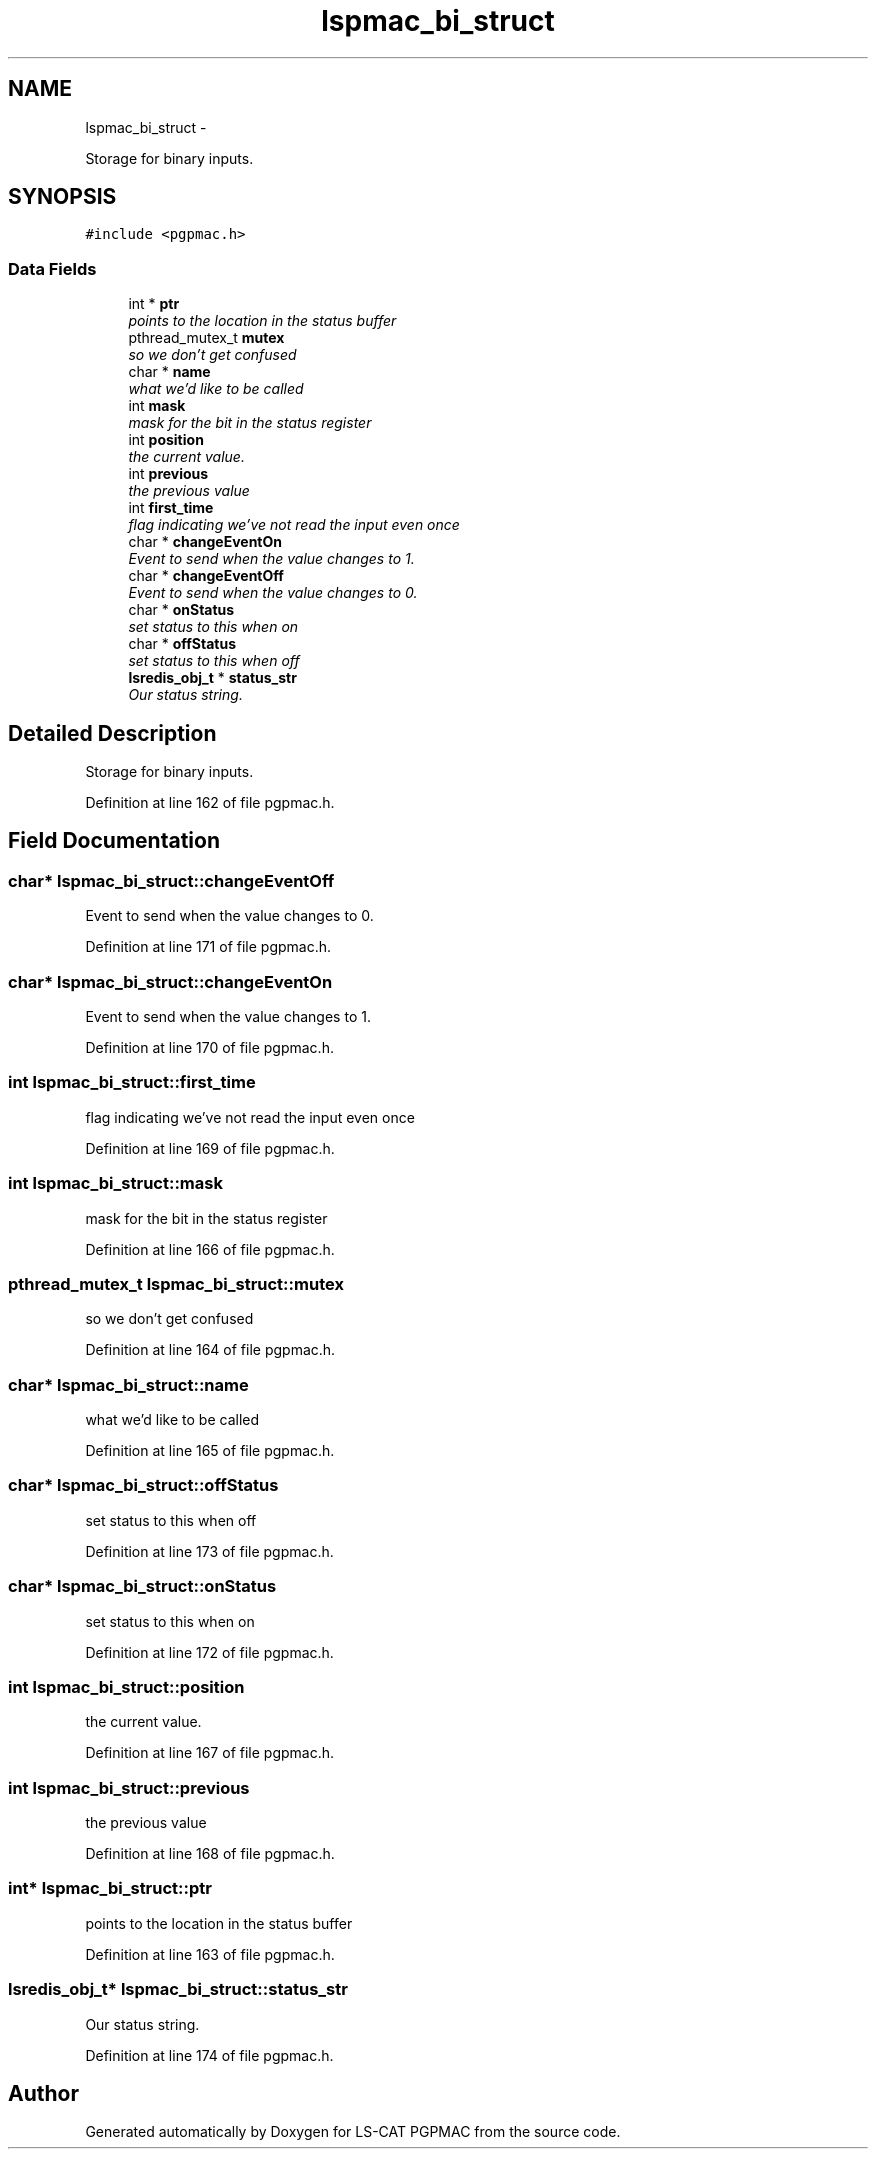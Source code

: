 .TH "lspmac_bi_struct" 3 "Fri May 23 2014" "LS-CAT PGPMAC" \" -*- nroff -*-
.ad l
.nh
.SH NAME
lspmac_bi_struct \- 
.PP
Storage for binary inputs\&.  

.SH SYNOPSIS
.br
.PP
.PP
\fC#include <pgpmac\&.h>\fP
.SS "Data Fields"

.in +1c
.ti -1c
.RI "int * \fBptr\fP"
.br
.RI "\fIpoints to the location in the status buffer \fP"
.ti -1c
.RI "pthread_mutex_t \fBmutex\fP"
.br
.RI "\fIso we don't get confused \fP"
.ti -1c
.RI "char * \fBname\fP"
.br
.RI "\fIwhat we'd like to be called \fP"
.ti -1c
.RI "int \fBmask\fP"
.br
.RI "\fImask for the bit in the status register \fP"
.ti -1c
.RI "int \fBposition\fP"
.br
.RI "\fIthe current value\&. \fP"
.ti -1c
.RI "int \fBprevious\fP"
.br
.RI "\fIthe previous value \fP"
.ti -1c
.RI "int \fBfirst_time\fP"
.br
.RI "\fIflag indicating we've not read the input even once \fP"
.ti -1c
.RI "char * \fBchangeEventOn\fP"
.br
.RI "\fIEvent to send when the value changes to 1\&. \fP"
.ti -1c
.RI "char * \fBchangeEventOff\fP"
.br
.RI "\fIEvent to send when the value changes to 0\&. \fP"
.ti -1c
.RI "char * \fBonStatus\fP"
.br
.RI "\fIset status to this when on \fP"
.ti -1c
.RI "char * \fBoffStatus\fP"
.br
.RI "\fIset status to this when off \fP"
.ti -1c
.RI "\fBlsredis_obj_t\fP * \fBstatus_str\fP"
.br
.RI "\fIOur status string\&. \fP"
.in -1c
.SH "Detailed Description"
.PP 
Storage for binary inputs\&. 
.PP
Definition at line 162 of file pgpmac\&.h\&.
.SH "Field Documentation"
.PP 
.SS "char* lspmac_bi_struct::changeEventOff"

.PP
Event to send when the value changes to 0\&. 
.PP
Definition at line 171 of file pgpmac\&.h\&.
.SS "char* lspmac_bi_struct::changeEventOn"

.PP
Event to send when the value changes to 1\&. 
.PP
Definition at line 170 of file pgpmac\&.h\&.
.SS "int lspmac_bi_struct::first_time"

.PP
flag indicating we've not read the input even once 
.PP
Definition at line 169 of file pgpmac\&.h\&.
.SS "int lspmac_bi_struct::mask"

.PP
mask for the bit in the status register 
.PP
Definition at line 166 of file pgpmac\&.h\&.
.SS "pthread_mutex_t lspmac_bi_struct::mutex"

.PP
so we don't get confused 
.PP
Definition at line 164 of file pgpmac\&.h\&.
.SS "char* lspmac_bi_struct::name"

.PP
what we'd like to be called 
.PP
Definition at line 165 of file pgpmac\&.h\&.
.SS "char* lspmac_bi_struct::offStatus"

.PP
set status to this when off 
.PP
Definition at line 173 of file pgpmac\&.h\&.
.SS "char* lspmac_bi_struct::onStatus"

.PP
set status to this when on 
.PP
Definition at line 172 of file pgpmac\&.h\&.
.SS "int lspmac_bi_struct::position"

.PP
the current value\&. 
.PP
Definition at line 167 of file pgpmac\&.h\&.
.SS "int lspmac_bi_struct::previous"

.PP
the previous value 
.PP
Definition at line 168 of file pgpmac\&.h\&.
.SS "int* lspmac_bi_struct::ptr"

.PP
points to the location in the status buffer 
.PP
Definition at line 163 of file pgpmac\&.h\&.
.SS "\fBlsredis_obj_t\fP* lspmac_bi_struct::status_str"

.PP
Our status string\&. 
.PP
Definition at line 174 of file pgpmac\&.h\&.

.SH "Author"
.PP 
Generated automatically by Doxygen for LS-CAT PGPMAC from the source code\&.
